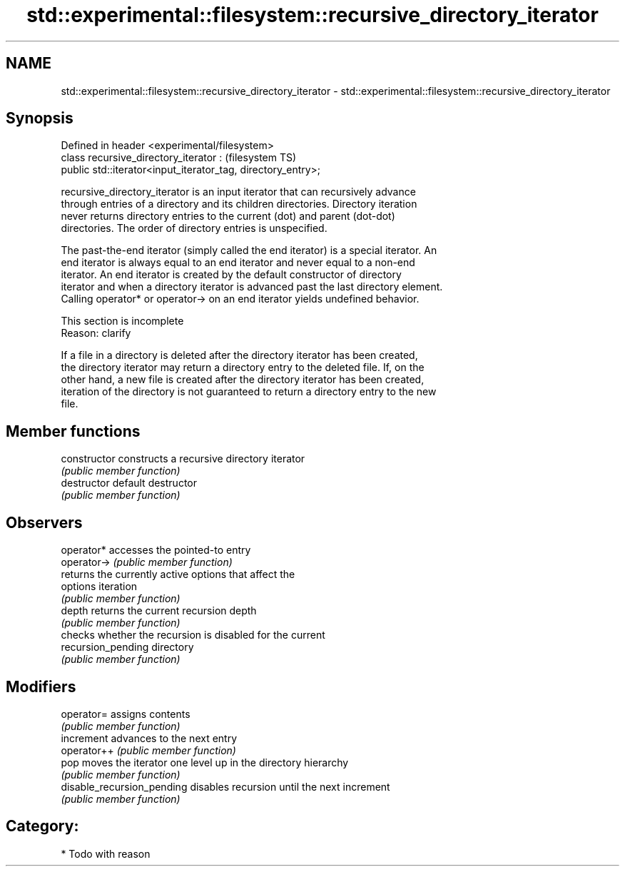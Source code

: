 .TH std::experimental::filesystem::recursive_directory_iterator 3 "Nov 25 2015" "2.0 | http://cppreference.com" "C++ Standard Libary"
.SH NAME
std::experimental::filesystem::recursive_directory_iterator \- std::experimental::filesystem::recursive_directory_iterator

.SH Synopsis
   Defined in header <experimental/filesystem>
   class recursive_directory_iterator :                            (filesystem TS)
       public std::iterator<input_iterator_tag, directory_entry>;

   recursive_directory_iterator is an input iterator that can recursively advance
   through entries of a directory and its children directories. Directory iteration
   never returns directory entries to the current (dot) and parent (dot-dot)
   directories. The order of directory entries is unspecified.

   The past-the-end iterator (simply called the end iterator) is a special iterator. An
   end iterator is always equal to an end iterator and never equal to a non-end
   iterator. An end iterator is created by the default constructor of directory
   iterator and when a directory iterator is advanced past the last directory element.
   Calling operator* or operator-> on an end iterator yields undefined behavior.

    This section is incomplete
    Reason: clarify

   If a file in a directory is deleted after the directory iterator has been created,
   the directory iterator may return a directory entry to the deleted file. If, on the
   other hand, a new file is created after the directory iterator has been created,
   iteration of the directory is not guaranteed to return a directory entry to the new
   file.

.SH Member functions

   constructor               constructs a recursive directory iterator
                             \fI(public member function)\fP 
   destructor                default destructor
                             \fI(public member function)\fP 
.SH Observers
   operator*                 accesses the pointed-to entry
   operator->                \fI(public member function)\fP 
                             returns the currently active options that affect the
   options                   iteration
                             \fI(public member function)\fP 
   depth                     returns the current recursion depth
                             \fI(public member function)\fP 
                             checks whether the recursion is disabled for the current
   recursion_pending         directory
                             \fI(public member function)\fP 
.SH Modifiers
   operator=                 assigns contents
                             \fI(public member function)\fP 
   increment                 advances to the next entry
   operator++                \fI(public member function)\fP 
   pop                       moves the iterator one level up in the directory hierarchy
                             \fI(public member function)\fP 
   disable_recursion_pending disables recursion until the next increment
                             \fI(public member function)\fP 

.SH Category:

     * Todo with reason
